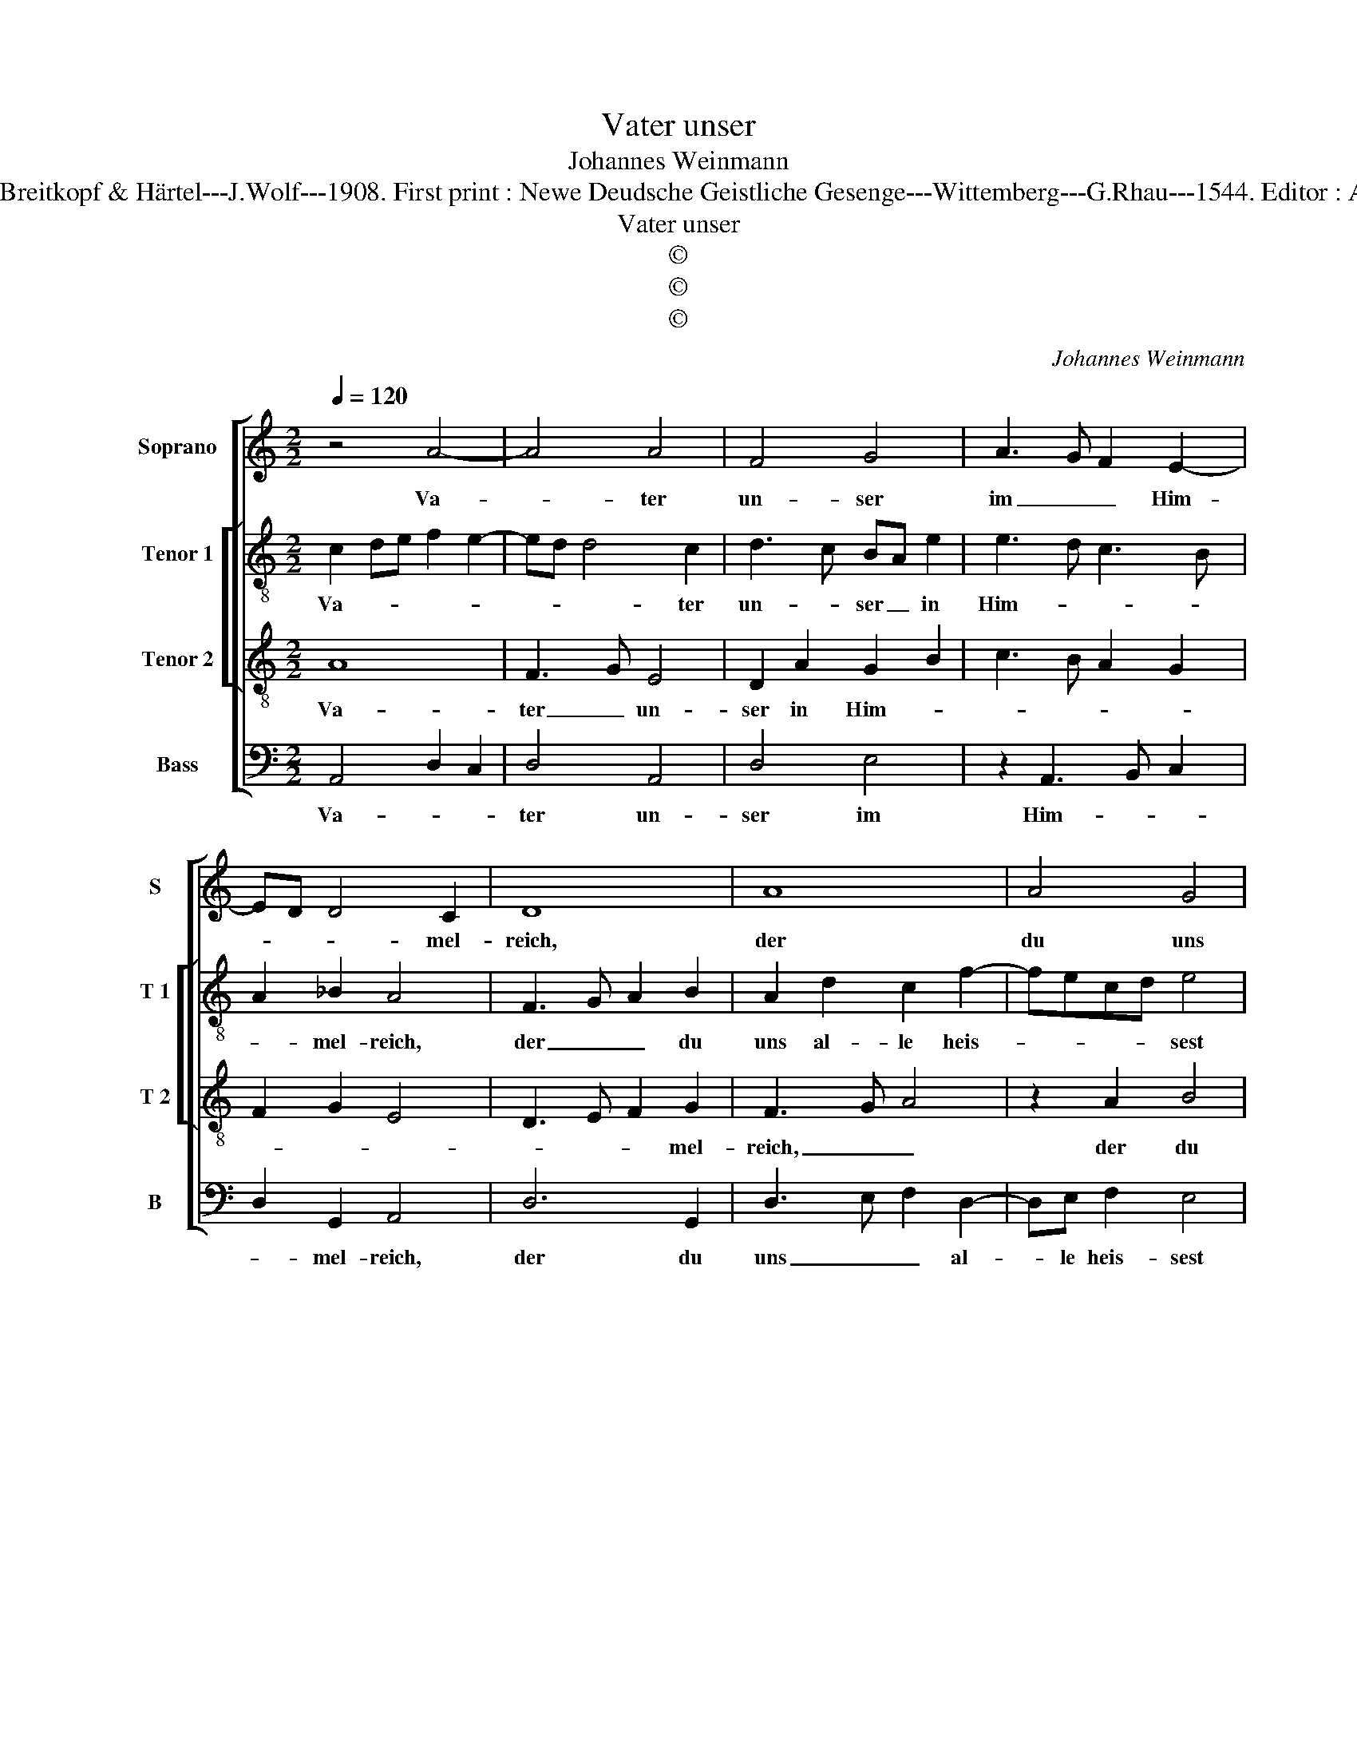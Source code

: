 X:1
T:Vater unser
T:Johannes Weinmann
T:Source : DDT 34---Leipzig---Breitkopf & Härtel---J.Wolf---1908. First print : Newe Deudsche Geistliche Gesenge---Wittemberg---G.Rhau---1544. Editor : André Vierendeels (03/08/17).
T:Vater unser
T:©
T:©
T:©
C:Johannes Weinmann
Z:©
%%score [ 1 [ 2 3 ] 4 ]
L:1/8
Q:1/4=120
M:2/2
K:C
V:1 treble nm="Soprano" snm="S"
V:2 treble-8 nm="Tenor 1" snm="T 1"
V:3 treble-8 nm="Tenor 2" snm="T 2"
V:4 bass nm="Bass" snm="B"
V:1
 z4 A4- | A4 A4 | F4 G4 | A3 G F2 E2- | ED D4 C2 | D8 | A8 | A4 G4 | c4 A4 | F4 G4 | A8 | A8 | %12
w: Va-|* ter|un- ser|im _ _ Him-|* * * mel-|reich,|der|du uns|al- le|heis- sest|gleich|Brü-|
 c4 d4 | f6 e2- | ed d4 c2 | d8 | d8 | e4 d4 | c4 B4 | A2 A4 G2 | A8 | d8 | c4 B4 | c4 A4 | A4 G4 | %25
w: der sein|und dich|_ _ ru- fen|an|und|wilt das|Be- ten|von uns _|han.|Gieb,|dasz nicht|bet al-|lein der|
 F8 | A4 _B4 | A4 F4 | G4 F2 E2- | ED D4 C2 | D8 |] %31
w: Mund;|Hilf, dasz|es geh|von Her- *|* * * zen|Grund.|
V:2
 c2 de f2 e2- | ed d4 c2 | d3 c BA e2 | e3 d c3 B | A2 _B2 A4 | F3 G A2 B2 | A2 d2 c2 f2- | %7
w: Va- * * * *|* * * ter|un- * ser _ in|Him- * * *|* mel- reich,|der _ _ du|uns al- le heis-|
 fecd e4 | e3 d e2 c2 | d3 c BA B2 | c3 d ef d2- | d2 c2 d2 f2- | f2 e2 f2 d2- | defg a4 | %14
w: * * * * sest|gleich _ Brü- der|sein _ _ _ und|dich _ _ _ ru-|* fen an und|_ wilt das Be-|* * * * ten|
 f2 g2 a4 | f3 e dc d2- | d2 e2 f4 | e2 g4 g2 | e3 f g2 e2- | e2 f2 e4 | c3 B AG A2- | AE A4 G2 | %22
w: von uns han,|und _ _ _ wilt|_ das Be-|ten von uns|han. _ _ Gieb|_ dasz nicht|bet _ _ _ al-|* * lein der|
 A2 e3 f g2 | e2 c3 BAG | F2 f4 e2 | f4 c4 | d2 f2 d3 e | f2 d4 d2 | d4 c4 | _B4 A4 | A8 |] %31
w: Mund, gieb, dasz nicht|bet al- * * *|* lein der|Mund; Hilf,|dasz es geh _|von Her- zen|Grund, von|Her- zen|Grund.|
V:3
 A8 | F3 G E4 | D2 A2 G2 B2 | c3 B A2 G2 | F2 G2 E4 | D3 E F2 G2 | F3 G A4 | z2 A2 B4 | A2 c3 BAG | %9
w: Va-|ter _ un-|ser in Him- *|||* * * mel-|reich, _ _|der du|uns al- * * *|
 A4 G4 | E2 A4 GF | E4 D4 | A4 A4 | d2 d4 c2 | d4 e4 | d3 c BA B2- | B2 c2 d4 | c4 z2 B2 | %18
w: * le|heis- * sest _|gleich Brü-|der sein|und dich ru-|||* * fen|an und|
 c3 d e2 B2 | c2 d2 B4 | A3 G FE F2- | FEDC D4 | E4 G4- | G2 A3 B c2 | d2 c3 B c2 | A2 c3 BAG | %26
w: wilt _ _ das|Be- ten von|uns _ _ _ _|_ _ _ _ han.|Gieb, dasz|_ nicht _ _|_ bet al- lein|der Mund; _ _ _|
 F4 G4 | F3 E FG A2 | _B4 A4 | F2 G2 E4 | D8 |] %31
w: _ Hilf,|dasz _ _ _ es|geh von|Her- * zen|Grund.|
V:4
 A,,4 D,2 C,2 | D,4 A,,4 | D,4 E,4 | z2 A,,3 B,, C,2 | D,2 G,,2 A,,4 | D,6 G,,2 | D,3 E, F,2 D,2- | %7
w: Va- * *|ter un-|ser im|Him- * *|* mel- reich,|der du|uns _ _ al-|
 D,E, F,2 E,4 | A,,4 z2 A,,2 | D,4 E,4 | A,,8 | A,,4 D,4 | A,,4 D,4 | D,4 z2 A,2 | _B,4 A,4 | %15
w: * le heis- sest|gleich Brü-|der sein|und|dich _|ru- fen|an und|wilt das|
 D,4 D,2 G,2- | G,2 F,E, D,4 | C,3 D, E,F, G,2 | A,4 E,2 G,2 | A,2 D,2 E,4 | A,,4 z2 D,2- | %21
w: Be- ten,und _|_ _ _ _|wilt _ _ _ das|Be- * ten|von uns _|han uns|
 D,C, B,,A,, B,,4 | A,,4 E,4 | C,2 F,4 F,2 |"^#" D,2 F,2 C,4 | F,,2 F,4 E,2 | D,3 C, _B,,2 G,,2 | %27
w: _ _ _ _ han.|Gieb, dasz|nicht bet al-|* lein der|Mund; Hilf _|dasz _ _ es|
 D,4 D,4 | G,,4 A,,4 | _B,,2 G,,2 A,,4 | D,,8 |] %31
w: geh von|Her- *|* * zen|Grund.|

